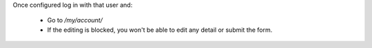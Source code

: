 Once configured log in with that user and:

  - Go to `/my/account/`
  - If the editing is blocked, you won't be able to edit any detail or submit
    the form.
